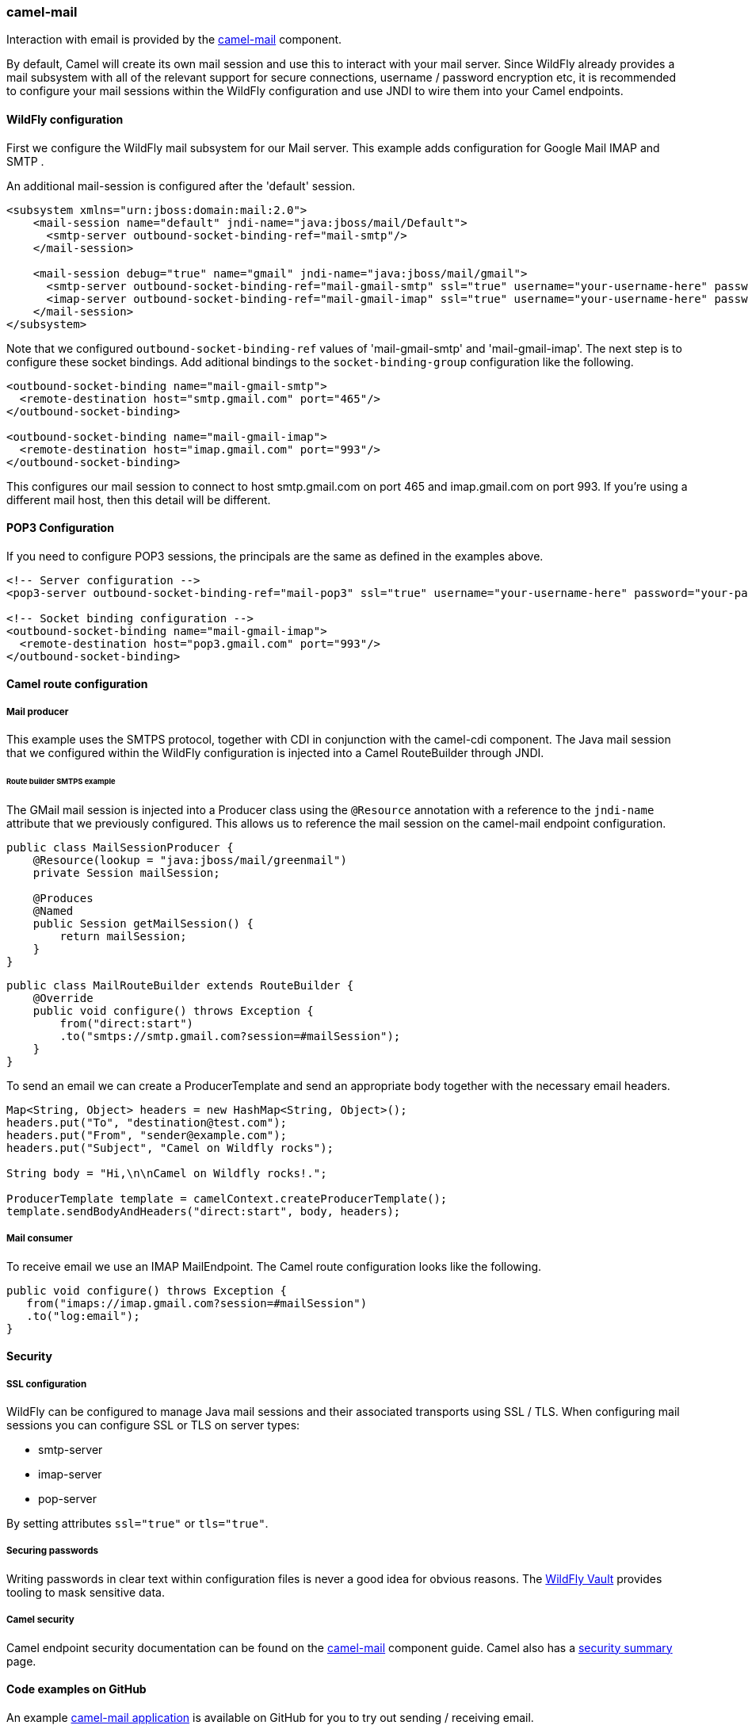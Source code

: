 ### camel-mail

Interaction with email is provided by the http://camel.apache.org/mail.html[camel-mail,window=_blank] component.

By default, Camel will create its own mail session and use this to interact with your mail server. Since WildFly already provides a mail subsystem with all of the relevant support for secure connections, username / password encryption etc, it is recommended to configure your mail sessions within the WildFly configuration and use JNDI to wire them into your Camel endpoints.

#### WildFly configuration

First we configure the WildFly mail subsystem for our Mail server. This example adds configuration for Google Mail IMAP and SMTP .

An additional mail-session is configured after the 'default' session.
```xml
<subsystem xmlns="urn:jboss:domain:mail:2.0">
    <mail-session name="default" jndi-name="java:jboss/mail/Default">
      <smtp-server outbound-socket-binding-ref="mail-smtp"/>
    </mail-session>

    <mail-session debug="true" name="gmail" jndi-name="java:jboss/mail/gmail">
      <smtp-server outbound-socket-binding-ref="mail-gmail-smtp" ssl="true" username="your-username-here" password="your-password-here"/>
      <imap-server outbound-socket-binding-ref="mail-gmail-imap" ssl="true" username="your-username-here" password="your-password-here"/>
    </mail-session>
</subsystem>
```
Note that we configured `outbound-socket-binding-ref` values of 'mail-gmail-smtp' and 'mail-gmail-imap'. The next step is to configure these socket bindings. Add aditional bindings to the `socket-binding-group` configuration like the following.
```xml
<outbound-socket-binding name="mail-gmail-smtp">
  <remote-destination host="smtp.gmail.com" port="465"/>
</outbound-socket-binding>

<outbound-socket-binding name="mail-gmail-imap">
  <remote-destination host="imap.gmail.com" port="993"/>
</outbound-socket-binding>
```
This configures our mail session to connect to host smtp.gmail.com on port 465 and imap.gmail.com on port 993. If you're using a different mail host, then this detail will be different.

#### POP3 Configuration

If you need to configure POP3 sessions, the principals are the same as defined in the examples above.
```xml
<!-- Server configuration -->
<pop3-server outbound-socket-binding-ref="mail-pop3" ssl="true" username="your-username-here" password="your-password-here"/>

<!-- Socket binding configuration -->
<outbound-socket-binding name="mail-gmail-imap">
  <remote-destination host="pop3.gmail.com" port="993"/>
</outbound-socket-binding>
```

#### Camel route configuration

##### Mail producer
This example uses the SMTPS protocol, together with CDI in conjunction with the camel-cdi component. The Java mail session that we configured within the WildFly configuration is injected into a Camel RouteBuilder through JNDI.

###### Route builder SMTPS example
The GMail mail session is injected into a Producer class using the `@Resource` annotation with a reference to the `jndi-name` attribute that we  previously configured. This allows us to reference the mail session on the camel-mail endpoint configuration.

```java
public class MailSessionProducer {
    @Resource(lookup = "java:jboss/mail/greenmail")
    private Session mailSession;

    @Produces
    @Named
    public Session getMailSession() {
        return mailSession;
    }
}
```
```java
public class MailRouteBuilder extends RouteBuilder {
    @Override
    public void configure() throws Exception {
        from("direct:start")
        .to("smtps://smtp.gmail.com?session=#mailSession");
    }
}
```

To send an email we can create a ProducerTemplate and send an appropriate body together with the necessary email headers.

```java
Map<String, Object> headers = new HashMap<String, Object>();
headers.put("To", "destination@test.com");
headers.put("From", "sender@example.com");
headers.put("Subject", "Camel on Wildfly rocks");

String body = "Hi,\n\nCamel on Wildfly rocks!.";

ProducerTemplate template = camelContext.createProducerTemplate();
template.sendBodyAndHeaders("direct:start", body, headers);
```

##### Mail consumer
To receive email we use an IMAP MailEndpoint. The Camel route configuration looks like the following.
```java
public void configure() throws Exception {
   from("imaps://imap.gmail.com?session=#mailSession")
   .to("log:email");
}
```

#### Security

##### SSL configuration
WildFly can be configured to manage Java mail sessions and their associated transports using SSL / TLS. When configuring mail sessions you can configure SSL or TLS on server types:

* smtp-server
* imap-server
* pop-server

By setting attributes `ssl="true"` or `tls="true"`.

##### Securing passwords

Writing passwords in clear text within configuration files is never a good idea for obvious reasons. The https://developer.jboss.org/wiki/JBossAS7SecuringPasswords[WildFly Vault,window=_blank] provides tooling to mask sensitive data.

##### Camel security

Camel endpoint security documentation can be found on the http://camel.apache.org/mail.html[camel-mail,window=_blank] 
component guide. Camel also has a http://camel.apache.org/security.html[security summary,window=_blank] page.


#### Code examples on GitHub

An example https://github.com/wildfly-extras/wildfly-camel-examples/tree/master/camel-mail[camel-mail application,window=_blank] is available on GitHub for you to try out sending / receiving email.


